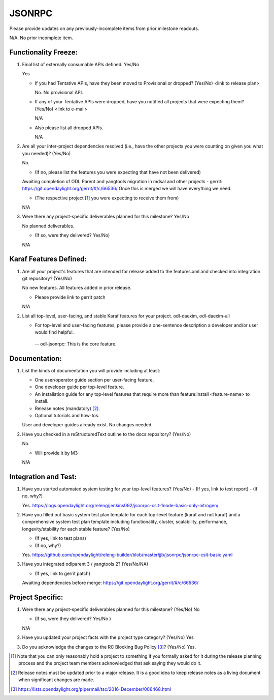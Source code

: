 ======
JSONRPC
======

Please provide updates on any previously-incomplete items from prior milestone
readouts.

N/A. No prior incomplete item.


Functionality Freeze:
---------------------

1. Final list of externally consumable APIs defined: Yes/No

   Yes

   - If you had Tentative APIs, have they been moved to Provisional or dropped?
     (Yes/No) <link to release plan>

     No. No provisional API.

   - If any of your Tentative APIs were dropped, have you notified all projects
     that were expecting them? (Yes/No) <link to e-mail>

     N/A

   - Also please list all dropped APIs.

     N/A


2. Are all your inter-project dependencies resolved (i.e., have the other
   projects you were counting on given you what you needed)? (Yes/No)

   No.

   - (If no, please list the features you were expecting that have not been delivered)

   Awaiting completion of ODL Parent and yangtools migration in mdsal and other projects -
   gerrit: https://git.opendaylight.org/gerrit/#/c/66536/
   Once this is merged we will have everything we need.

   - (The respective project [1]_ you were expecting to receive them from)

   N/A


3. Were there any project-specific deliverables planned for this milestone?
   Yes/No

   No planned deliverables.

   - (If so, were they delivered? Yes/No)

   N/A


Karaf Features Defined:
-----------------------

1. Are all your project's features that are intended for release added to the
   features.xml and checked into integration git repository? (Yes/No)

   No new features. All features added in prior release.

   - Please provide link to gerrit patch

   N/A

2. List all top-level, user-facing, and stable Karaf features for your project.
   odl-daexim, odl-daexim-all

   - For top-level and user-facing features, please provide a one-sentence
     description a developer and/or user would find helpful.

    -- odl-jsonrpc: This is the core feature.


Documentation:
--------------

1. List the kinds of documentation you will provide including at least:

   - One user/operator guide section per user-facing feature.
   - One developer guide per top-level feature.
   - An installation guide for any top-level features that require more than
     feature:install <feature-name> to install.
   - Release notes (mandatory) [2]_.
   - Optional tutorials and how-tos.

   User and developer guides already exist. No changes needed.


2. Have you checked in a reStructuredText outline to the docs repository? (Yes/No)

   No. 

   - Will provide it by M3

   N/A


Integration and Test:
---------------------

1. Have you started automated system testing for your top-level features?
   (Yes/No)
   - (If yes, link to test report)
   - (If no, why?)

   Yes.
   https://logs.opendaylight.org/releng/jenkins092/jsonrpc-csit-1node-basic-only-nitrogen/

2. Have you filled out basic system test plan template for each top-level
   feature (karaf and not karaf) and a comprehensive system test plan template
   including functionality, cluster, scalability, performance,
   longevity/stability for each stable feature? (Yes/No)

   - (If yes, link to test plans)
   - (If no, why?)

   Yes.
   https://github.com/opendaylight/releng-builder/blob/master/jjb/jsonrpc/jsonrpc-csit-basic.yaml


3. Have you integrated odlparent 3 / yangtools 2? (Yes/No/NA)

   - (If yes, link to gerrit patch)

   Awaiting dependencies before merge: https://git.opendaylight.org/gerrit/#/c/66536/


Project Specific:
-----------------

1. Were there any project-specific deliverables planned for this milestone?
   (Yes/No)
   No

   - (If so, were they delivered? Yes/No )

   N/A


2. Have you updated your project facts with the project type category? (Yes/No)
   Yes

3. Do you acknowledge the changes to the RC Blocking Bug Policy [3]_? (Yes/No)
   Yes.

.. [1] Note that you can only reasonably hold a project to something if you
       formally asked for it during the release planning process and the project
       team members acknowledged that ask saying they would do it.
.. [2] Release notes must be updated prior to a major release. It is a good idea
       to keep release notes as a living document when significant changes are
       made.
.. [3] https://lists.opendaylight.org/pipermail/tsc/2016-December/006468.html

